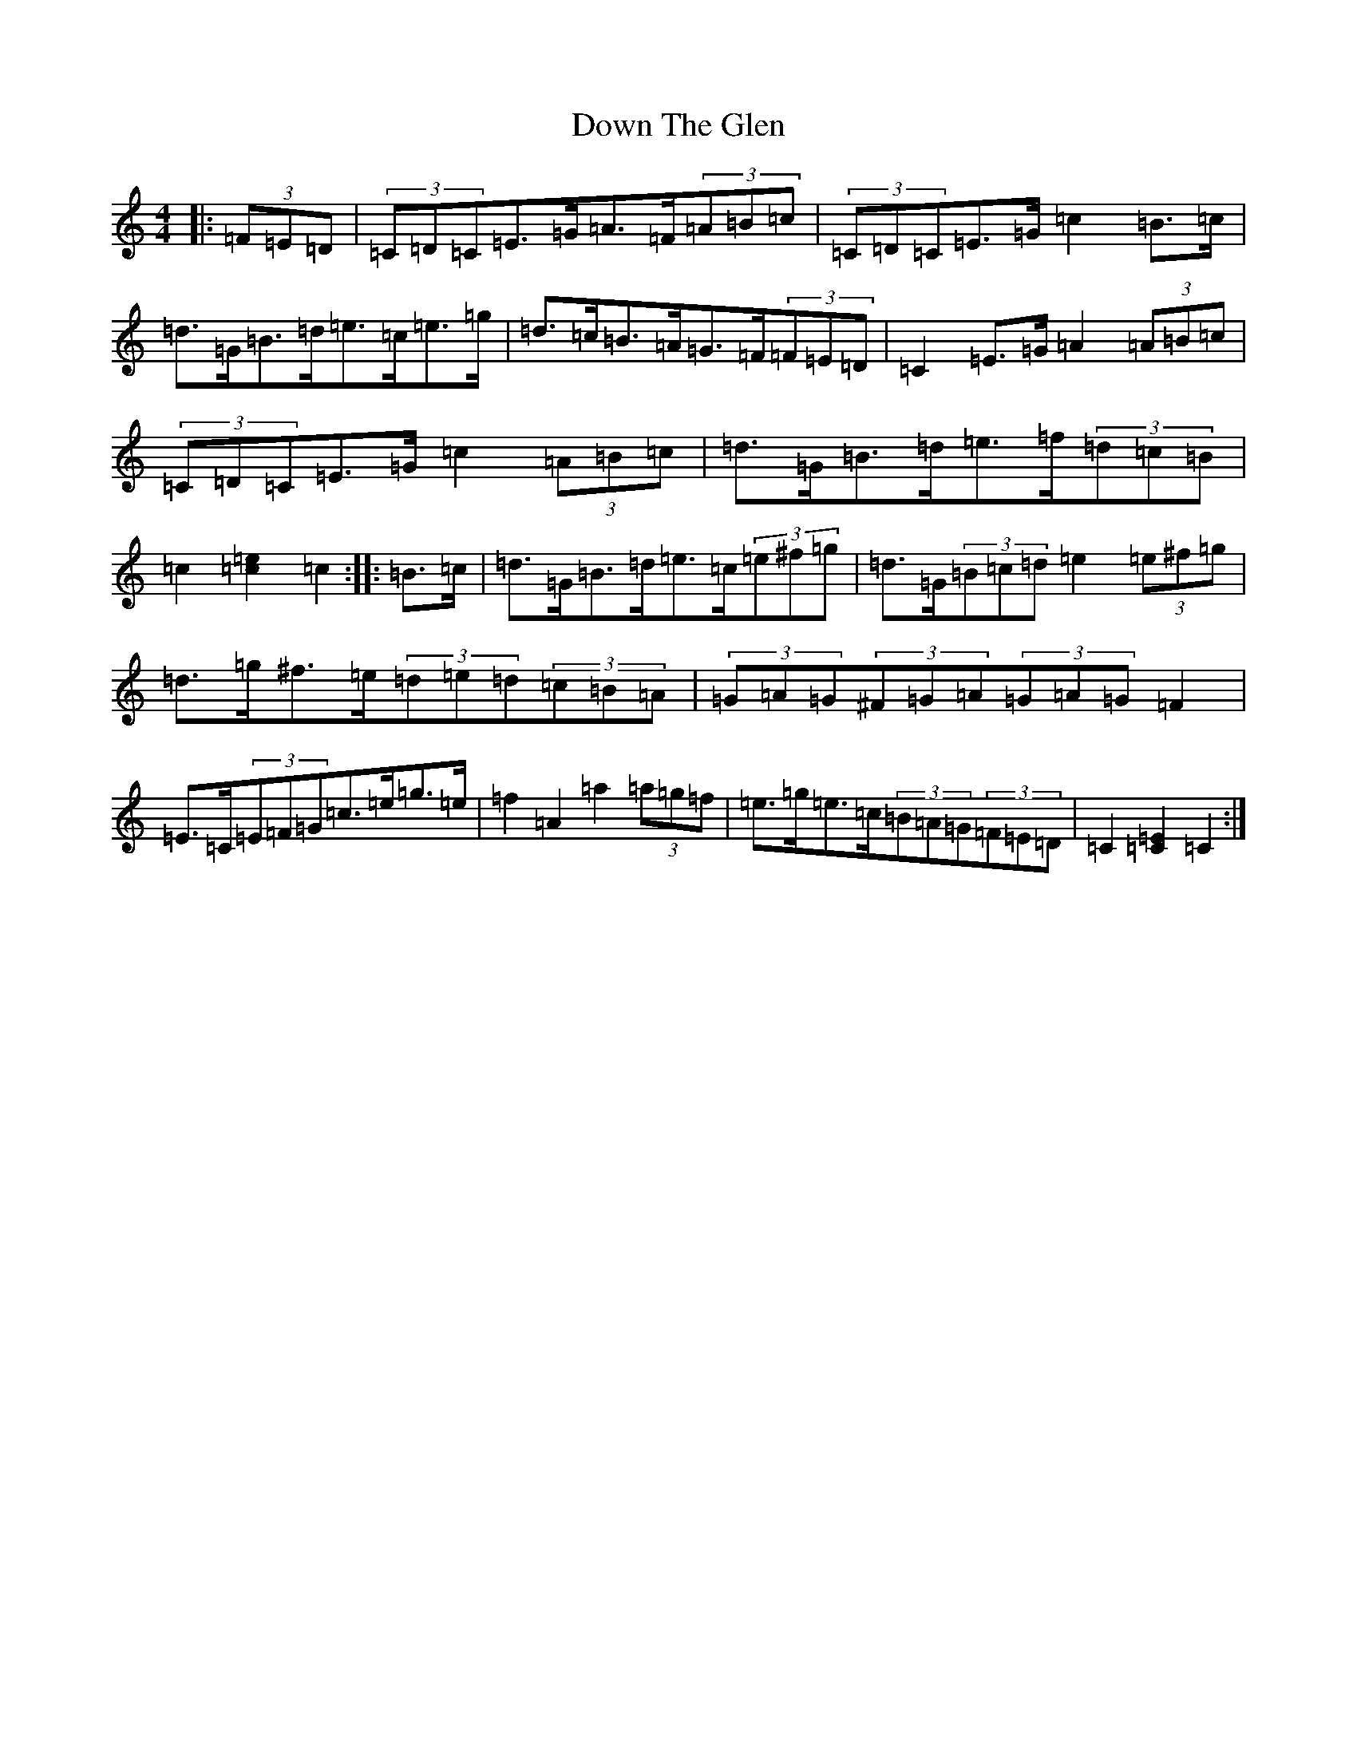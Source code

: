 X: 5531
T: Down The Glen
S: https://thesession.org/tunes/3397#setting22908
Z: D Major
R: hornpipe
M:4/4
L:1/8
K: C Major
|:(3=F=E=D|(3=C=D=C=E>=G=A>=F(3=A=B=c|(3=C=D=C=E>=G=c2=B>=c|=d>=G=B>=d=e>=c=e>=g|=d>=c=B>=A=G>=F(3=F=E=D|=C2=E>=G=A2(3=A=B=c|(3=C=D=C=E>=G=c2(3=A=B=c|=d>=G=B>=d=e>=f(3=d=c=B|=c2[=c2=e2]=c2:||:=B>=c|=d>=G=B>=d=e>=c(3=e^f=g|=d>=G(3=B=c=d=e2(3=e^f=g|=d>=g^f>=e(3=d=e=d(3=c=B=A|(3=G=A=G(3^F=G=A(3=G=A=G=F2|=E>=C(3=E=F=G=c>=e=g>=e|=f2=A2=a2(3=a=g=f|=e>=g=e>=c(3=B=A=G(3=F=E=D|=C2[=C2=E2]=C2:|